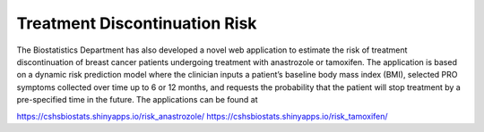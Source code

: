 **Treatment Discontinuation Risk**
==================================

The Biostatistics Department has also developed a novel web application to estimate the risk of treatment discontinuation of breast cancer patients undergoing treatment with anastrozole or tamoxifen. The application is based on a dynamic risk prediction model where the clinician inputs a patient’s baseline body mass index (BMI), selected PRO symptoms collected over time up to 6 or 12 months, and requests the probability that the patient will stop treatment by a pre-specified time in the future. The applications can be found at

https://cshsbiostats.shinyapps.io/risk_anastrozole/
https://cshsbiostats.shinyapps.io/risk_tamoxifen/
